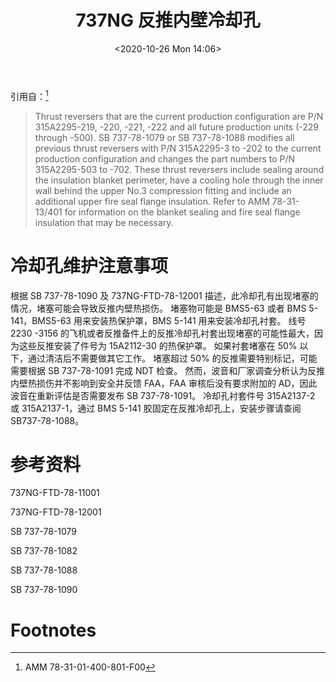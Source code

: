 # -*- eval: (setq org-download-image-dir (concat default-directory "./static/737NG 反推内壁冷却孔/")); -*-
:PROPERTIES:
:ID:       3EE0E1C4-EF07-49C9-87DF-1B340B25B5E4
:END:
#+LATEX_CLASS: my-article

#+DATE: <2020-10-26 Mon 14:06>
#+TITLE: 737NG 反推内壁冷却孔

引用自：[fn:1]
#+BEGIN_QUOTE
Thrust reversers that are the current production configuration are P/N 315A2295-219, -220, -221, -222 and all future production units (-229 through -500).
SB 737-78-1079 or SB 737-78-1088 modifies all previous thrust reversers with P/N 315A2295-3 to -202 to the current production configuration and changes the part numbers to P/N 315A2295-503 to -702.
These thrust reversers include sealing around the insulation blanket perimeter, have a cooling hole through the inner wall behind the upper No.3 compression fitting and include an additional upper fire seal flange insulation.
Refer to AMM 78-31-13/401 for information on the blanket sealing and fire seal flange insulation that may be necessary.
#+END_QUOTE

* 冷却孔维护注意事项
根据 SB 737-78-1090 及 737NG-FTD-78-12001 描述，此冷却孔有出现堵塞的情况，堵塞可能会导致反推内壁热损伤。
堵塞物可能是 BMS5-63 或者 BMS 5-141，BMS5-63 用来安装热保护罩，BMS 5-141 用来安装冷却孔衬套。
线号 2230 -3156 的飞机或者反推备件上的反推冷却孔衬套出现堵塞的可能性最大，因为这些反推安装了件号为 15A2112-30 的热保护罩。
如果衬套堵塞在 50% 以下，通过清洁后不需要做其它工作。
堵塞超过 50% 的反推需要特别标记，可能需要根据 SB 737-78-1091 完成 NDT 检查。
然而，波音和厂家调查分析认为反推内壁热损伤并不影响到安全并反馈 FAA，FAA 审核后没有要求附加的 AD，因此波音在重新评估是否需要发布 SB 737-78-1091。
冷却孔衬套件号 315A2137-2 或 315A2137-1，通过 BMS 5-141 胶固定在反推冷却孔上，安装步骤请查阅 SB737-78-1088。

* 参考资料
737NG-FTD-78-11001

737NG-FTD-78-12001

SB 737-78-1079

SB 737-78-1082

SB 737-78-1088

SB 737-78-1090

* Footnotes

[fn:1] AMM 78-31-01-400-801-F00
